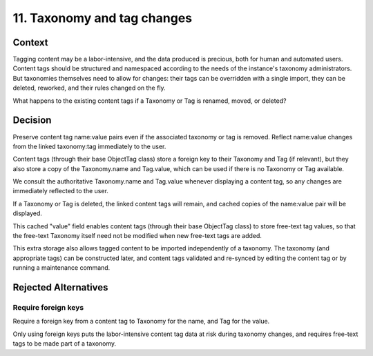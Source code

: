 11. Taxonomy and tag changes
============================

Context
-------

Tagging content may be a labor-intensive, and the data produced is precious, both for human and automated users. Content tags should be structured and namespaced according to the needs of the instance's taxonomy administrators. But taxonomies themselves need to allow for changes: their tags can be overridden with a single import, they can be deleted, reworked, and their rules changed on the fly.

What happens to the existing content tags if a Taxonomy or Tag is renamed, moved, or deleted?

Decision
--------

Preserve content tag name:value pairs even if the associated taxonomy or tag is removed.
Reflect name:value changes from the linked taxonomy:tag immediately to the user.

Content tags (through their base ObjectTag class) store a foreign key to their Taxonomy and Tag (if relevant), but they also store a copy of the Taxonomy.name and Tag.value, which can be used if there is no Taxonomy or Tag available.

We consult the authoritative Taxonomy.name and Tag.value whenever displaying a content tag, so any changes are immediately reflected to the user.

If a Taxonomy or Tag is deleted, the linked content tags will remain, and cached copies of the name:value pair will be displayed.

This cached "value" field enables content tags (through their base ObjectTag class) to store free-text tag values, so that the free-text Taxonomy itself need not be modified when new free-text tags are added.

This extra storage also allows tagged content to be imported independently of a taxonomy. The taxonomy (and appropriate tags) can be constructed later, and content tags validated and re-synced by editing the content tag or by running a maintenance command.

Rejected Alternatives
---------------------

Require foreign keys
~~~~~~~~~~~~~~~~~~~~

Require a foreign key from a content tag to Taxonomy for the name, and Tag for the value.

Only using foreign keys puts the labor-intensive content tag data at risk during taxonomy changes, and requires free-text tags to be made part of a taxonomy.
